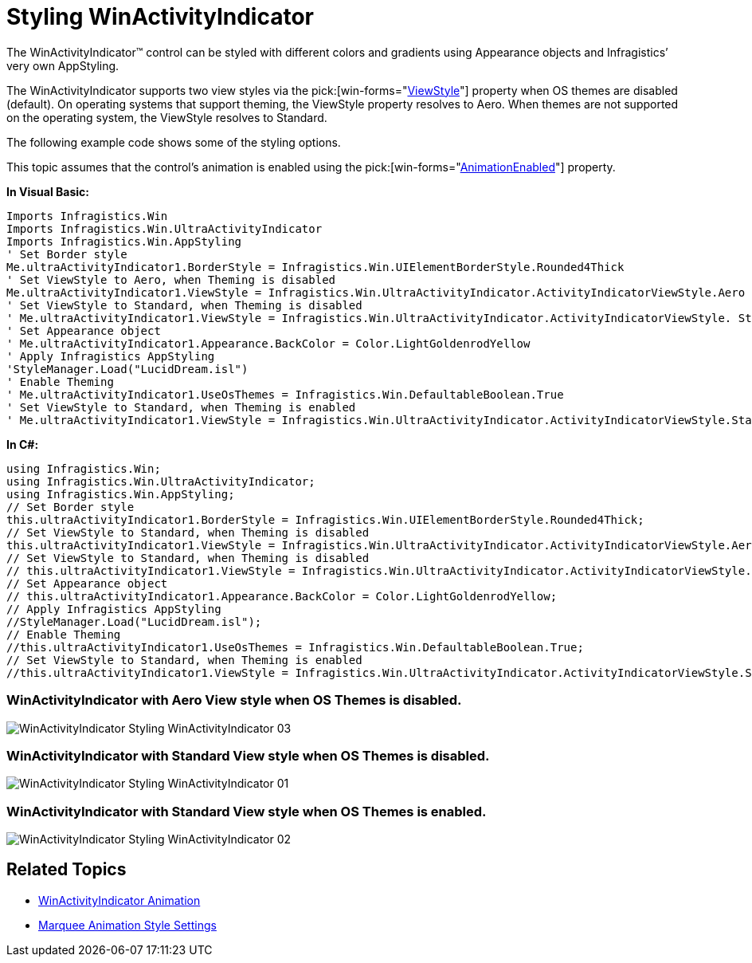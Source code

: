 ﻿////

|metadata|
{
    "name": "winactivityindicator-styling-winactivityindicator",
    "controlName": ["WinActivityIndicator"],
    "tags": ["How Do I","Performance","Styling","Theming"],
    "guid": "{14D0C6A5-77D4-49B0-8A59-E9CA716ED501}",  
    "buildFlags": [],
    "createdOn": "0001-01-01T00:00:00Z"
}
|metadata|
////

= Styling WinActivityIndicator

The WinActivityIndicator™ control can be styled with different colors and gradients using Appearance objects and Infragistics’ very own AppStyling.

The WinActivityIndicator supports two view styles via the  pick:[win-forms="link:{ApiPlatform}win{ApiVersion}~infragistics.win.ultraactivityindicator.ultraactivityindicator~viewstyle.html[ViewStyle]"]  property when OS themes are disabled (default). On operating systems that support theming, the ViewStyle property resolves to Aero. When themes are not supported on the operating system, the ViewStyle resolves to Standard.

The following example code shows some of the styling options.

This topic assumes that the control’s animation is enabled using the  pick:[win-forms="link:{ApiPlatform}win{ApiVersion}~infragistics.win.ultraactivityindicator.ultraactivityindicator~animationenabled.html[AnimationEnabled]"]  property.

*In Visual Basic:*

----
Imports Infragistics.Win
Imports Infragistics.Win.UltraActivityIndicator
Imports Infragistics.Win.AppStyling
' Set Border style 
Me.ultraActivityIndicator1.BorderStyle = Infragistics.Win.UIElementBorderStyle.Rounded4Thick 
' Set ViewStyle to Aero, when Theming is disabled 
Me.ultraActivityIndicator1.ViewStyle = Infragistics.Win.UltraActivityIndicator.ActivityIndicatorViewStyle.Aero
' Set ViewStyle to Standard, when Theming is disabled 
' Me.ultraActivityIndicator1.ViewStyle = Infragistics.Win.UltraActivityIndicator.ActivityIndicatorViewStyle. Standard
' Set Appearance object 
' Me.ultraActivityIndicator1.Appearance.BackColor = Color.LightGoldenrodYellow 
' Apply Infragistics AppStyling 
'StyleManager.Load("LucidDream.isl")
' Enable Theming
' Me.ultraActivityIndicator1.UseOsThemes = Infragistics.Win.DefaultableBoolean.True
' Set ViewStyle to Standard, when Theming is enabled 
' Me.ultraActivityIndicator1.ViewStyle = Infragistics.Win.UltraActivityIndicator.ActivityIndicatorViewStyle.Standard
----

*In C#:*

----
using Infragistics.Win;
using Infragistics.Win.UltraActivityIndicator;
using Infragistics.Win.AppStyling;
// Set Border style
this.ultraActivityIndicator1.BorderStyle = Infragistics.Win.UIElementBorderStyle.Rounded4Thick;
// Set ViewStyle to Standard, when Theming is disabled
this.ultraActivityIndicator1.ViewStyle = Infragistics.Win.UltraActivityIndicator.ActivityIndicatorViewStyle.Aero;
// Set ViewStyle to Standard, when Theming is disabled
// this.ultraActivityIndicator1.ViewStyle = Infragistics.Win.UltraActivityIndicator.ActivityIndicatorViewStyle.Standard;
// Set Appearance object
// this.ultraActivityIndicator1.Appearance.BackColor = Color.LightGoldenrodYellow;
// Apply Infragistics AppStyling
//StyleManager.Load("LucidDream.isl");
// Enable Theming
//this.ultraActivityIndicator1.UseOsThemes = Infragistics.Win.DefaultableBoolean.True;
// Set ViewStyle to Standard, when Theming is enabled 
//this.ultraActivityIndicator1.ViewStyle = Infragistics.Win.UltraActivityIndicator.ActivityIndicatorViewStyle.Standard;
----

=== WinActivityIndicator with Aero View style when OS Themes is disabled.

image::images/WinActivityIndicator_Styling_WinActivityIndicator_03.png[]

=== WinActivityIndicator with Standard View style when OS Themes is disabled.

image::images/WinActivityIndicator_Styling_WinActivityIndicator_01.png[]

=== WinActivityIndicator with Standard View style when OS Themes is enabled.

image::images/WinActivityIndicator_Styling_WinActivityIndicator_02.png[]

== Related Topics

* link:winactivityindicator-winactivityindicator-animation.html[WinActivityIndicator Animation]
* link:winactivityindicator-marquee-animation-style-settings.html[Marquee Animation Style Settings]